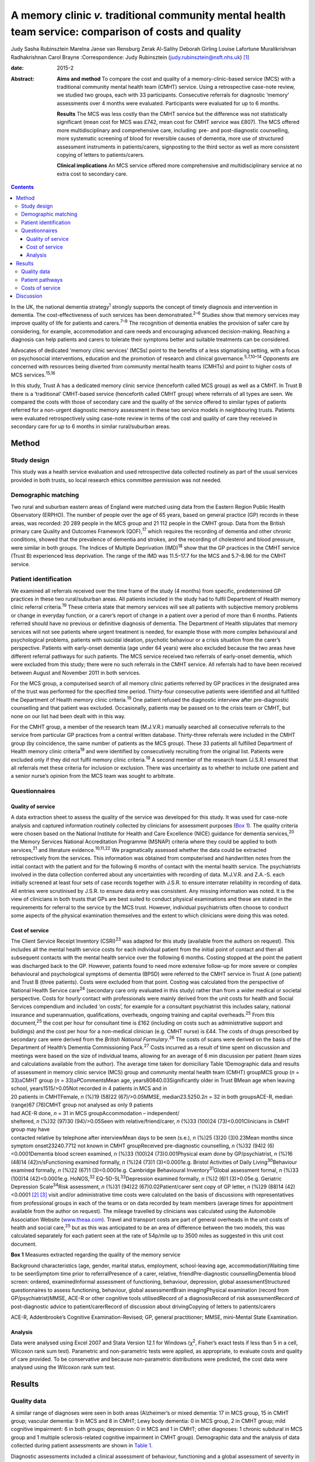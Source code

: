 ======================================================================================================
A memory clinic *v.* traditional community mental health team service: comparison of costs and quality
======================================================================================================



Judy Sasha Rubinsztein
Marelna Janse van Rensburg
Zerak Al-Salihy
Deborah Girling
Louise Lafortune
Muralikrishnan Radhakrishnan
Carol Brayne
:Correspondence: Judy Rubinsztein
(judy.rubinsztein@nsft.nhs.uk)  [1]_

:date: 2015-2

:Abstract:
   **Aims and method** To compare the cost and quality of a
   memory-clinic-based service (MCS) with a traditional community mental
   health team (CMHT) service. Using a retrospective case-note review,
   we studied two groups, each with 33 participants. Consecutive
   referrals for diagnostic ‘memory’ assessments over 4 months were
   evaluated. Participants were evaluated for up to 6 months.

   **Results** The MCS was less costly than the CMHT service but the
   difference was not statistically significant (mean cost for MCS was
   £742, mean cost for CMHT service was £807). The MCS offered more
   multidisciplinary and comprehensive care, including: pre- and
   post-diagnostic counselling, more systematic screening of blood for
   reversible causes of dementia, more use of structured assessment
   instruments in patients/carers, signposting to the third sector as
   well as more consistent copying of letters to patients/carers.

   **Clinical implications** An MCS service offered more comprehensive
   and multidisciplinary service at no extra cost to secondary care.


.. contents::
   :depth: 3
..

In the UK, the national dementia strategy\ :sup:`1` strongly supports
the concept of timely diagnosis and intervention in dementia. The
cost-effectiveness of such services has been demonstrated.\ :sup:`2–6`
Studies show that memory services may improve quality of life for
patients and carers.\ :sup:`7–9` The recognition of dementia enables the
provision of safer care by considering, for example, accommodation and
care needs and encouraging advanced decision-making. Reaching a
diagnosis can help patients and carers to tolerate their symptoms better
and suitable treatments can be considered.

Advocates of dedicated ‘memory clinic services’ (MCSs) point to the
benefits of a less stigmatising setting, with a focus on psychosocial
interventions, education and the promotion of research and clinical
governance.\ :sup:`5,7,10–14` Opponents are concerned with resources
being diverted from community mental health teams (CMHTs) and point to
higher costs of MCS services.\ :sup:`15,16`

In this study, Trust A has a dedicated memory clinic service (henceforth
called MCS group) as well as a CMHT. In Trust B there is a ‘traditional’
CMHT-based service (henceforth called CMHT group) where referrals of all
types are seen. We compared the costs with those of secondary care and
the quality of the service offered to similar types of patients referred
for a non-urgent diagnostic memory assessment in these two service
models in neighbouring trusts. Patients were evaluated retrospectively
using case-note review in terms of the cost and quality of care they
received in secondary care for up to 6 months in similar rural/suburban
areas.

.. _S1:

Method
======

.. _S2:

Study design
------------

This study was a health service evaluation and used retrospective data
collected routinely as part of the usual services provided in both
trusts, so local research ethics committee permission was not needed.

.. _S3:

Demographic matching
--------------------

Two rural and suburban eastern areas of England were matched using data
from the Eastern Region Public Health Observatory (ERPHO). The number of
people over the age of 65 years, based on general practice (GP) records
in these areas, was recorded: 20 289 people in the MCS group and 21 112
people in the CMHT group. Data from the British primary care Quality and
Outcomes Framework (QOF),\ :sup:`17` which requires the recording of
dementia and other chronic conditions, showed that the prevalence of
dementia and strokes, and the recording of cholesterol and blood
pressure, were similar in both groups. The Indices of Multiple
Deprivation (IMD)\ :sup:`18` show that the GP practices in the CMHT
service (Trust B) experienced less deprivation. The range of the IMD was
11.5–17.7 for the MCS and 5.7–8.96 for the CMHT service.

.. _S4:

Patient identification
----------------------

We examined all referrals received over the time frame of the study (4
months) from specific, predetermined GP practices in these two
rural/suburban areas. All patients included in the study had to fulfil
Department of Health memory clinic referral criteria.\ :sup:`19` These
criteria state that memory services will see all patients with
subjective memory problems or change in everyday function, or a carer’s
report of change in a patient over a period of more than 6 months.
Patients referred should have no previous or definitive diagnosis of
dementia. The Department of Health stipulates that memory services will
not see patients where urgent treatment is needed, for example those
with more complex behavioural and psychological problems, patients with
suicidal ideation, psychotic behaviour or a crisis situation from the
carer’s perspective. Patients with early-onset dementia (age under 64
years) were also excluded because the two areas have different referral
pathways for such patients. The MCS service received two referrals of
early-onset dementia, which were excluded from this study; there were no
such referrals in the CMHT service. All referrals had to have been
received between August and November 2011 in both services.

For the MCS group, a computerised search of all memory clinic patients
referred by GP practices in the designated area of the trust was
performed for the specified time period. Thirty-four consecutive
patients were identified and all fulfilled the Department of Health
memory clinic criteria.\ :sup:`19` One patient refused the diagnostic
interview after pre-diagnostic counselling and that patient was
excluded. Occasionally, patients may be passed on to the crisis team or
CMHT, but none on our list had been dealt with in this way.

For the CMHT group, a member of the research team (M.J.V.R.) manually
searched all consecutive referrals to the service from particular GP
practices from a central written database. Thirty-three referrals were
included in the CMHT group (by coincidence, the same number of patients
as the MCS group). These 33 patients all fulfilled Department of Health
memory clinic criteria\ :sup:`19` and were identified by consecutively
recruiting from the original list. Patients were excluded only if they
did not fulfil memory clinic criteria.\ :sup:`19` A second member of the
research team (J.S.R.) ensured that all referrals met these criteria for
inclusion or exclusion. There was uncertainty as to whether to include
one patient and a senior nurse’s opinion from the MCS team was sought to
arbitrate.

.. _S5:

Questionnaires
--------------

.. _S6:

Quality of service
~~~~~~~~~~~~~~~~~~

A data extraction sheet to assess the quality of the service was
developed for this study. It was used for case-note analysis and
captured information routinely collected by clinicians for assessment
purposes (`Box 1 <#box1>`__). The quality criteria were chosen based on
the National Institute for Health and Care Excellence (NICE) guidance
for dementia services,\ :sup:`20` the Memory Services National
Accreditation Programme (MSNAP) criteria where they could be applied to
both services,\ :sup:`21` and literature evidence.\ :sup:`10,11,22` We
pragmatically assessed whether the data could be extracted
retrospectively from the services. This information was obtained from
computerised and handwritten notes from the initial contact with the
patient and for the following 6 months of contact with the mental health
service. The psychiatrists involved in the data collection conferred
about any uncertainties with recording of data. M.J.V.R. and Z.A.-S.
each initially screened at least four sets of case records together with
J.S.R. to ensure interrater reliability in recording of data. All
entries were scrutinised by J.S.R. to ensure data entry was consistent.
Any missing information was noted. It is the view of clinicians in both
trusts that GPs are best suited to conduct physical examinations and
these are stated in the requirements for referral to the service by the
MCS trust. However, individual psychiatrists often choose to conduct
some aspects of the physical examination themselves and the extent to
which clinicians were doing this was noted.

.. _S7:

Cost of service
~~~~~~~~~~~~~~~

| The Client Service Receipt Inventory (CSRI)\ :sup:`23` was adapted for
  this study (available from the authors on request). This includes all
  the mental health service costs for each individual patient from the
  initial point of contact and then all subsequent contacts with the
  mental health service over the following 6 months. Costing stopped at
  the point the patient was discharged back to the GP. However, patients
  found to need more extensive follow-up for more severe or complex
  behavioural and psychological symptoms of dementia (BPSD) were
  referred to the CMHT service in Trust A (one patient) and Trust B
  (three patients). Costs were excluded from that point. Costing was
  calculated from the perspective of National Health Service
  care\ :sup:`24` (secondary care only evaluated in this study) rather
  than from a wider medical or societal perspective. Costs for hourly
  contact with professionals were mainly derived from the unit costs for
  health and Social Services compendium and included ‘on costs’, for
  example for a consultant psychiatrist this includes salary, national
  insurance and superannuation, qualifications, overheads, ongoing
  training and capital overheads.\ :sup:`25` From this
  document,\ :sup:`25` the cost per hour for consultant time is £162
  (including on costs such as administrative support and buildings) and
  the cost per hour for a non-medical clinician (e.g. CMHT nurse) is
  £44. The costs of drugs prescribed by secondary care were derived from
  the *British National Formulary*.\ :sup:`26` The costs of scans were
  derived on the basis of the Department of Health’s Dementia
  Commissioning Pack.\ :sup:`27` Costs incurred as a result of time
  spent on discussion and meetings were based on the size of individual
  teams, allowing for an average of 6 min discussion per patient (team
  sizes and calculations available from the author). The average time
  taken for domiciliary Table 1Demographic data and results of
  assessment in memory clinic service (MCS) group and community mental
  health team (CMHT) groupMCS group (*n* = 33)\ `a <#TFN2>`__\ CMHT
  group (*n* = 33)\ `a <#TFN2>`__\ *P*\ CommentsMean age,
  years80840.03Significantly older in Trust BMean age when leaving
  school, years1515/>0.05Not recorded in 4 patients in MCS and in
| 20 patients in CMHTFemale, *n* (%)19 (58)22 (67)/>0.05MMSE,
  median23.5250.2\ *n* = 32 in both groupsACE-R, median (range)67
  (76)CMHT group not analysed as only 9 patients
| had ACE-R done, *n* = 31 in MCS groupAccommodation – independent/
| sheltered, *n* (%)32 (97)30 (94)/>0.05Seen with relative/friend/carer,
  *n* (%)33 (100)24 (73)<0.001Clinicians in CMHT group may have
| contacted relative by telephone after interviewMean days to be seen
  (s.e.), *n* (%)25 (3)20 (3)0.23Mean months since symptom
  onset23240.7712 not known in CMHT groupReceived pre-diagnostic
  counselling, *n* (%)32 (94)2 (6)<0.0001Dementia blood screen examined,
  *n* (%)33 (100)24 (73)0.001Physical exam done by GP/psychiatrist, *n*
  (%)16 (48)14 (42)n/sFunctioning examined formally, *n* (%)24 (73)1
  (3)<0.0001e.g. Bristol Activities of Daily
  Living\ :sup:`30`\ Behaviour examined formally, *n* (%)22 (67)1
  (3)<0.0001e.g. Cambridge Behavioural Inventory\ :sup:`31`\ Global
  assessment formal, *n* (%)33 (100)14 (42)<0.0001e.g. HoNOS,\ :sup:`32`
  EQ-5D-5L\ :sup:`33`\ Depression examined formally, *n* (%)2 (6)1
  (3)>0.05e.g. Geriatric Depression Scale\ :sup:`34`\ Risk assessment,
  *n* (%)31 (94)22 (67)0.02Patient/carer sent copy of GP letter, *n*
  (%)29 (88)14 (42)<0.0001 [2]_ [3]_ visit and/or administrative time
  costs were calculated on the basis of discussions with representatives
  from professional groups in each of the teams or on data recorded by
  team members (average times for appointment available from the author
  on request). The mileage travelled by clinicians was calculated using
  the Automobile Association Website
  (`www.theaa.com <www.theaa.com>`__). Travel and transport costs are
  part of general overheads in the unit costs of health and social
  care,\ :sup:`25` but as this was anticipated to be an area of
  difference between the two models, this was calculated separately for
  each patient seen at the rate of 54p/mile up to 3500 miles as
  suggested in this unit cost document.

**Box 1** Measures extracted regarding the quality of the memory service

Background characteristics (age, gender, marital status, employment,
school-leaving age, accommodation)Waiting time to be seenSymptom time
prior to referralPresence of a carer, relative, friendPre-diagnostic
counsellingDementia blood screen: ordered, examinedInformal assessment
of functioning, behaviour, depression, global assessmentStructured
questionnaires to assess functioning, behaviour, global assessmentBrain
imagingPhysical examination (record from GP/psychiatrist)MMSE, ACE-R or
other cognitive tools utilisedRecord of a diagnosisRecord of risk
assessmentRecord of post-diagnostic advice to patient/carerRecord of
discussion about drivingCopying of letters to patients/carers

ACE-R, Addenbrooke’s Cognitive Examination-Revised; GP, general
practitioner; MMSE, mini-Mental State Examination.

.. _S8:

Analysis
~~~~~~~~

Data were analysed using Excel 2007 and Stata Version 12.1 for Windows
(χ\ :sup:`2`, Fisher’s exact tests if less than 5 in a cell, Wilcoxon
rank sum test). Parametric and non-parametric tests were applied, as
appropriate, to evaluate costs and quality of care provided. To be
conservative and because non-parametric distributions were predicted,
the cost data were analysed using the Wilcoxon rank sum test.

.. _S9:

Results
=======

.. _S10:

Quality data
------------

A similar range of diagnoses were seen in both areas (Alzheimer’s or
mixed dementia: 17 in MCS group, 15 in CMHT group; vascular dementia: 9
in MCS and 8 in CMHT; Lewy body dementia: 0 in MCS group, 2 in CMHT
group; mild cognitive impairment: 6 in both groups; depression: 0 in MCS
and 1 in CMHT; other diagnoses: 1 chronic subdural in MCS group and 1
multiple sclerosis-related cognitive impairment in CMHT group).
Demographic data and the analysis of data collected during patient
assessments are shown in `Table 1 <#T1>`__.

Diagnostic assessments included a clinical assessment of behaviour,
functioning and a global assessment of severity in nearly all patients,
with no significant differences between groups on these variables. Some
structured questionnaires (e.g. EQ-5D,\ :sup:`33` Cambridge Behavioural
Inventory\ :sup:`31`) were sent to patients and carers before the actual
appointment in the MCS group. Others were administered by clinicians
during the clinic appointment. However, structured assessments in
patients and carers using symptom rating scales in these domains were
not routinely done in the CMHT group. A Mini-Mental State Examination
(MMSE)\ :sup:`28` was performed in all patients except one in each
group. In the MCS group, the Addenbrooke’s Cognitive Examination-Revised
(ACE-R) test\ :sup:`29` was performed routinely, with a median score of
67, but it was not performed routinely in the CMHT group. Computed
tomography head scans were ordered as part of the assessment to a
similar extent in both groups (19 in MCS and 17 in CMHT), whereas scans
that had been done previously and considered by the clinician to be
recent enough to be helpful amounted to a further 6 in the MCS and 5 in
the CMHT group. So, only 8 MCS (24%) and 11 CMHT (33%) patients did not
have scans available for diagnostic purposes. Scanning is widely
available in both trusts and it was patient preference and some
clinician guidance that determined whether a patient had a scan or not.
Diagnoses were recorded by clinicians in 100% of letters sent to GPs. A
psychologist saw two patients in the MCS group (one for
neuropsychological testing and one for cognitive stimulation therapy)
and two patients in the CMHT group had further neuropsychological
testing.

The post-diagnostic advice given by clinicians to patients and/or carers
from the MCS *v*. CMHT group in percentage terms was signposting: to the
third sector (70% *v*. 24%; *P* = 0.0002); for welfare benefits (55%
*v*. 36%; *P*>0.05); to Social Services (67% *v*. 48%; *P*>0.05);
advanced Table 2Mean costs in memory clinic service (MCS) group and
community mental health team (CMHT) group\ `a <#TFN4>`__\ CostsMCS group
£ (mean per person ±s.d.)CMHT group £ (mean per person ±s.d.)Total
Costs742 (250)807 (375)Direct costs271 (82)252 (124)Office costs182
(81)224 (130)\ **Travel time**\ `b <#TFN5>`__\ **76 (59)186
(106)**\ Mileage costs28 (21)32 (31)Multidisciplinary team costs44
(15)30 (41)Scan costs74 (67)69 (72)Drug costs67 (103)12
(31) [4]_ [5]_ [6]_ planning discussions (55% *v*. 45%; *P*>0.05).
Interviewers were better at documenting whether patients were drivers in
the MCS group (information not recorded in three patients in the MCS
group and nine patients in the CMHT group). Anti-dementia drugs were
prescribed in 65% of patients eligible for prescriptions (if patients
had Alzheimer’s disease, mixed dementias or Lewy body dementia and MMSE
scores greater than 10). Payment methods differed between groups, with
the CMHT passing on prescribing to GPs after 1–2 months compared with
the MCS group, where clinicians continued to prescribe for 3–4 months.

.. _S11:

Patient pathways
----------------

The major significant difference was that just under half of patients in
the CMHT group (*n* = 15, 45%) were seen only by a doctor at their usual
place of residence and then discharged, whereas in the MCS group 97%
were seen by both a doctor and a non-medical clinician (once or twice).
In the CMHT group, 55% of patients were seen by non-medical clinicians
several times (range 2–11). Although some patients received no follow-up
in the CMHT group, others received extensive follow-up within the
6-month period, incurring increased travel time, mileage and
face-to-face costs. Most medical input was from the clinic base for the
MCS group, but 85% of patients also received a domiciliary visit by a
non-medical clinician either pre- or post-diagnosis (or both).

.. _S12:

Costs of service
----------------

The total costs per person to secondary care between the MCS and the
CMHT groups over 6 months were not significantly different in the
non-adjusted analysis or the analysis adjusted for age and MMSE score.
The mean total cost of care in the MCS group was £742 (median £722) and
in the CMHT group it was £807 (median £833). Travel costs were
significantly higher in the CMHT group where all patients were seen at
their usual place of residence (*Z* = –5.14, *P*\ <0.0001, effect size
–0.63). Consultants travelling to see patients would often add a cost of
£162/hour to each assessment in the CMHT group. This expense was not
needed for clinic-based assessments by consultants in the MCS group. The
costs for non-medical staff to travel to see patients more frequently
than in the MCS group also added to this overall travel cost figure.
Other costs between groups were not significantly different using
non-parametric analysis (`Table 2 <#T2>`__).

.. _S13:

Discussion
==========

This paper highlights the cost and quality differences between two
service models for patients referred with concerns about their memory.
The total costs to secondary care were less with the MCS-based service
than the CMHT-based service (median cost of £722 *v*. £833 per patient),
but this difference was not statistically significant. The MCS offered
significantly more multidisciplinary care to a greater number of
patients than the CMHT service. Both services offered a high-quality
diagnostic service but we argue that the MCS service was able to offer
more systematic and comprehensive care, including pre-diagnostic
counselling, more systematic screening of blood tests for reversible
causes of dementia/comorbidity, more extended cognitive examination and
structured assessment tools, better evidence of signposting to the third
sector as well as copying of letters to patients and carers. It has been
demonstrated that there is greater satisfaction with multidisciplinary
assessment\ :sup:`35,36` where diagnostic and management options are
explained to both patient and caregiver.

It is possible that patients in the CMHT group were not typical for an
MCS or that a selection bias was introduced, with only 33 patients in
the CMHT group. However, we feel this is unlikely as the Department of
Health memory clinic criteria were applied to all referrals accepted
into the study in a systematic way.

We acknowledge that the numbers included in the study were small and the
findings can only be regarded as preliminary. However, we cannot exclude
the possibility that a CMHT service may be more economical for all types
of patients as it was beyond the scope of this study to examine the
costs for all patients entering CMHT services in both areas. The study
was also not a full economic evaluation where costs and outcome data
(such as delays to institutional care) are combined to reach
conclusions. The CSRI\ :sup:`23` as adapted for this study only examines
costs to secondary mental healthcare and not primary care, social care
or carer time costs. Using the CSRI, we detailed the patient’s
involvement with doctors and other clinicians as accurately and
comprehensively as possible. In real life, clinicians do not return to
base between patient visits so costs may have been inflated in both
services for travel time. We were aware that there seemed to be
differences between groups in the rate whereby prescribing was handed
over to GPs.

This was a retrospective service evaluation and we encountered many of
the pitfalls of examining data that were not specifically collected for
research purposes. However, the pragmatic design of this study also
means it is more reflective of actual practice and therefore less
subject to a Hawthorne effect.

Stakeholder views had been sought in both trusts and satisfaction was
high with both services in the year of the study, but this was not
evaluated specifically in this research and satisfaction cannot be
inferred from these data.

There will, of course, be differences among clinicians about what
determines the quality of a memory service and we acknowledge our own
subjectivity. However, we took a pragmatic view on which variables to
include, based on the literature and the information we were likely to
be able to obtain from retrospective data in these two services. Other
quality indicators for a memory service may be helpful to consider in
future studies, for example the rate of reversible causes found, the
rate of ‘no diagnosis’ made, the range of diagnoses or the rate at which
drugs were accepted by eligible patients. However, this sample was too
small to find significant between-group differences on these indicators.

The IMD in the MCS group was lower than in the CMHT group. This could
possibly influence referral patterns but we acknowledge that this is a
complex issue, involving the attitudes of patients, families and their
referring GPs. Ethnicity was not specifically matched for in this study
and this is acknowledged as a study limitation. We acknowledge that both
groups had higher than expected rates of patients not receiving
anti-dementia drugs. Clinicians did not always offer the drug, because
they were concerned patients would not comply with taking the
medication. However, some patients refused the drugs because of possible
side-effects or other factors.

Another emerging care model in the UK utilises the services of ‘allied
mental health professionals’ in making diagnoses and offering
interventions with medical input not provided face to face for most
patients.\ :sup:`5,37,38` It may be argued that some of the diagnostic
quality provided by a ‘medical’ view on diagnosis may be compromised in
such services and this needs further evaluation.

We thank all the clinicians who provided information for this project,
and Christine Hill (CLAHRC administrator), Sam Norton (statistician for
CLAHRC in Public Health Department), David Rubinsztein (statistical
support) and Dr John Battersby (ERPHO) for providing help with
demographic and QOF data. J.S.R. thanks her colleagues in psychiatry at
the West Suffolk Hospital, who provided support for the project and
backfill for sessions during the CLAHRC year of training. J.S.R. also
thanks all those in the CLAHRC, Cambridge and Peterborough scheme for
their generous support of her fellowship.

.. [1]
   **Judy Sasha Rubinsztein**, Norfolk and Suffolk NHS Foundation Trust,
   consultant and fellow in NIHR CLAHRC [National Institute for Health
   Research Collaborations for Leadership in Applied Health research and
   Care] for Cambridge and Peterborough; **Marelna Janse van Rensburg**,
   ST6 in Cambridgeshire and Peterborough NHS Foundation Trust; **Zerak
   Al-Salihy**, ST5 in Norfolk and Suffolk NHS Foundation Trust;
   **Deborah Girling**, consultant, Cambridgeshire and Peterborough NHS
   Foundation Trust; **Louise Lafortune**, senior research associate,
   NIHR CLAHRC for Cambridgeshire and Peterborough, Cambridge Institute
   of Public Health, University of Cambridge; **Muralikrishnan
   Radhakrishnan**, senior health economist, Centre for the Economics of
   Mental and Physical Health, Institute of Psychiatry at King’s College
   London; **Carol Brayne**, Director of the Cambridge Institute of
   Public Health, Department of Public Health and Primary Care,
   University of Cambridge.

.. [2]
   ACE-R, Addenbrooke’s Cognitive Examination–Revised; GP, general
   practitioner; HoNOS, Health of the Nation Outcome Scales; MMSE,
   mini-Mental State Examination; n/s, non-significant.

.. [3]
   Unless otherwise stated.

.. [4]
   Bold denotes significance.

.. [5]
   Small differences in the total means can be accounted for by rounding
   off.

.. [6]
   The only significant difference between the groups was in the travel
   time costs *P* < 0.0001; *z* = –5.14 (Wilcoxon rank sum test). The
   drug, scan and multidisciplinary team costs were not formally
   analysed as their distributions were not suitable for parametric
   testing and there were too many ties for the Wilcoxon rank sum test.
